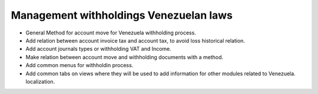 Management withholdings Venezuelan laws
=======================================


- General Method for account move for Venezuela withholding process.
- Add relation between account invoice tax and account tax, to avoid loss
  historical relation.
- Add account journals types or withholding VAT and Income.
- Make relation between account move and withholding documents with a method.
- Add common menus for withholdin process.
- Add common tabs on views where they will be used to add information for other
  modules related to Venezuela. localization.
